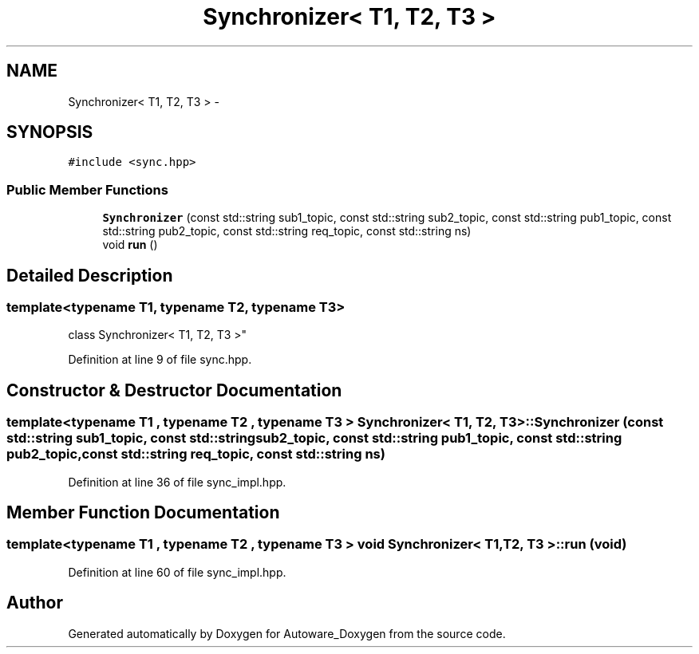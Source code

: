 .TH "Synchronizer< T1, T2, T3 >" 3 "Fri May 22 2020" "Autoware_Doxygen" \" -*- nroff -*-
.ad l
.nh
.SH NAME
Synchronizer< T1, T2, T3 > \- 
.SH SYNOPSIS
.br
.PP
.PP
\fC#include <sync\&.hpp>\fP
.SS "Public Member Functions"

.in +1c
.ti -1c
.RI "\fBSynchronizer\fP (const std::string sub1_topic, const std::string sub2_topic, const std::string pub1_topic, const std::string pub2_topic, const std::string req_topic, const std::string ns)"
.br
.ti -1c
.RI "void \fBrun\fP ()"
.br
.in -1c
.SH "Detailed Description"
.PP 

.SS "template<typename T1, typename T2, typename T3>
.br
class Synchronizer< T1, T2, T3 >"

.PP
Definition at line 9 of file sync\&.hpp\&.
.SH "Constructor & Destructor Documentation"
.PP 
.SS "template<typename T1 , typename T2 , typename T3 > \fBSynchronizer\fP< T1, T2, T3 >::\fBSynchronizer\fP (const std::string sub1_topic, const std::string sub2_topic, const std::string pub1_topic, const std::string pub2_topic, const std::string req_topic, const std::string ns)"

.PP
Definition at line 36 of file sync_impl\&.hpp\&.
.SH "Member Function Documentation"
.PP 
.SS "template<typename T1 , typename T2 , typename T3 > void \fBSynchronizer\fP< T1, T2, T3 >::run (void)"

.PP
Definition at line 60 of file sync_impl\&.hpp\&.

.SH "Author"
.PP 
Generated automatically by Doxygen for Autoware_Doxygen from the source code\&.
